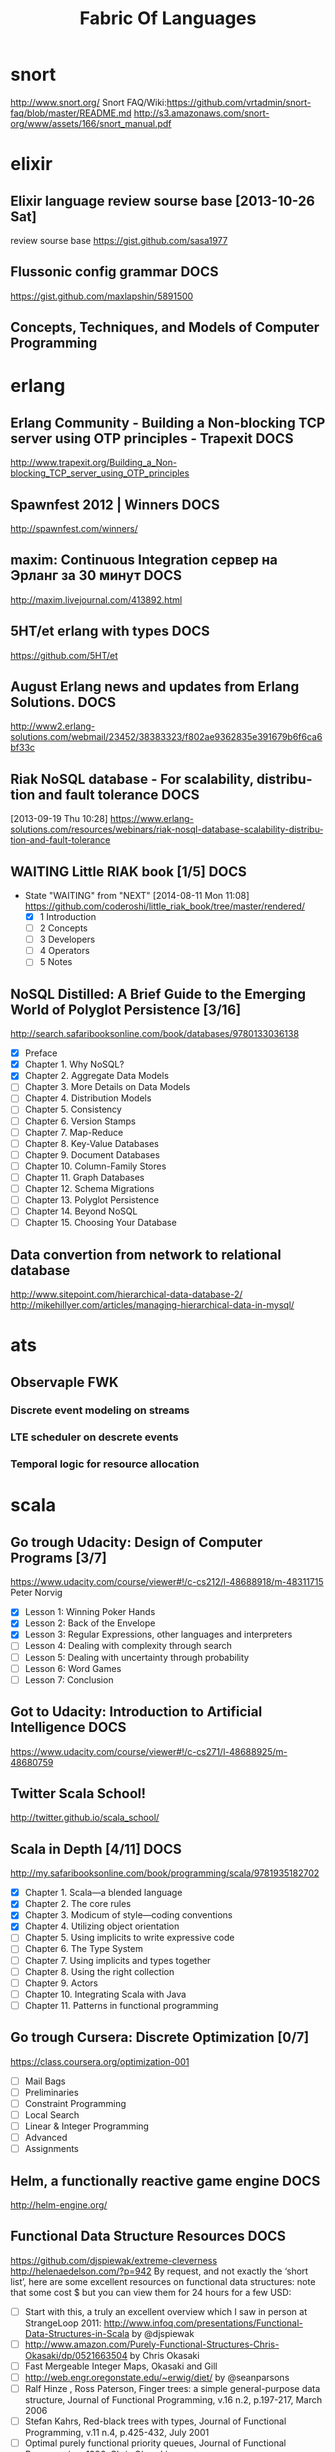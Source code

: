 
#+TITLE: Fabric Of Languages 
#+CATEGORY: fabric

* snort
  http://www.snort.org/
  Snort FAQ/Wiki:https://github.com/vrtadmin/snort-faq/blob/master/README.md
  http://s3.amazonaws.com/snort-org/www/assets/166/snort_manual.pdf

* elixir
** Elixir language review sourse base [2013-10-26 Sat]
   review sourse base https://gist.github.com/sasa1977
** Flussonic config grammar                                            :DOCS:
   https://gist.github.com/maxlapshin/5891500
** Concepts, Techniques, and Models of Computer Programming

* erlang
** Erlang Community - Building a Non-blocking TCP server using OTP principles - Trapexit :DOCS:
   http://www.trapexit.org/Building_a_Non-blocking_TCP_server_using_OTP_principles
** Spawnfest 2012 | Winners                                            :DOCS:
   http://spawnfest.com/winners/
** maxim: Continuous Integration сервер на Эрланг за 30 минут          :DOCS:
   http://maxim.livejournal.com/413892.html

** 5HT/et erlang with types                                            :DOCS:
   https://github.com/5HT/et
** August Erlang news and updates from Erlang Solutions.               :DOCS:
   http://www2.erlang-solutions.com/webmail/23452/38383323/f802ae9362835e391679b6f6ca6bf33c

** Riak NoSQL database - For scalability, distribution and fault tolerance :DOCS:
  [2013-09-19 Thu 10:28]
  https://www.erlang-solutions.com/resources/webinars/riak-nosql-database-scalability-distribution-and-fault-tolerance
** WAITING Little RIAK book [1/5]                                      :DOCS:
   - State "WAITING"    from "NEXT"       [2014-08-11 Mon 11:08]
    https://github.com/coderoshi/little_riak_book/tree/master/rendered/
    - [X] 1 Introduction
    - [ ] 2 Concepts
    - [ ] 3 Developers
    - [ ] 4 Operators
    - [ ] 5 Notes

** NoSQL Distilled: A Brief Guide to the Emerging World of Polyglot Persistence [3/16]
   http://search.safaribooksonline.com/book/databases/9780133036138
   - [X] Preface
   - [X] Chapter 1. Why NoSQL?
   - [X] Chapter 2. Aggregate Data Models
   - [ ] Chapter 3. More Details on Data Models
   - [ ] Chapter 4. Distribution Models
   - [ ] Chapter 5. Consistency
   - [ ] Chapter 6. Version Stamps
   - [ ] Chapter 7. Map-Reduce
   - [ ] Chapter 8. Key-Value Databases
   - [ ] Chapter 9. Document Databases
   - [ ] Chapter 10. Column-Family Stores
   - [ ] Chapter 11. Graph Databases
   - [ ] Chapter 12. Schema Migrations
   - [ ] Chapter 13. Polyglot Persistence
   - [ ] Chapter 14. Beyond NoSQL
   - [ ] Chapter 15. Choosing Your Database
 
** Data convertion from network to relational database
    http://www.sitepoint.com/hierarchical-data-database-2/
    http://mikehillyer.com/articles/managing-hierarchical-data-in-mysql/

* ats
** Observaple FWK
*** Discrete event modeling on streams
*** LTE scheduler on descrete events
*** Temporal logic for resource allocation

* scala
** Go trough Udacity: Design of Computer Programs [3/7]

   https://www.udacity.com/course/viewer#!/c-cs212/l-48688918/m-48311715
   Peter Norvig   
    - [X] Lesson 1: Winning Poker Hands
    - [X] Lesson 2: Back of the Envelope
    - [X] Lesson 3: Regular Expressions, other languages and interpreters
    - [ ] Lesson 4: Dealing with complexity through search
    - [ ] Lesson 5: Dealing with uncertainty through probability
    - [ ] Lesson 6: Word Games
    - [ ] Lesson 7: Conclusion

** Got to Udacity: Introduction to Artificial Intelligence             :DOCS:
   https://www.udacity.com/course/viewer#!/c-cs271/l-48688925/m-48680759

** Twitter Scala School! 
   http://twitter.github.io/scala_school/

** Scala in Depth [4/11]                                               :DOCS:
   http://my.safaribooksonline.com/book/programming/scala/9781935182702
    - [X] Chapter 1. Scala—a blended language
    - [X] Chapter 2. The core rules
    - [X] Chapter 3. Modicum of style—coding conventions
    - [X] Chapter 4. Utilizing object orientation
    - [ ] Chapter 5. Using implicits to write expressive code
    - [ ] Chapter 6. The Type System
    - [ ] Chapter 7. Using implicits and types together
    - [ ] Chapter 8. Using the right collection
    - [ ] Chapter 9. Actors
    - [ ] Chapter 10. Integrating Scala with Java
    - [ ] Chapter 11. Patterns in functional programming

** Go trough Cursera: Discrete Optimization [0/7]
   https://class.coursera.org/optimization-001
    - [ ] Mail Bags
    - [ ] Preliminaries
    - [ ] Constraint Programming
    - [ ] Local Search
    - [ ] Linear & Integer Programming
    - [ ] Advanced
    - [ ] Assignments

** Helm, a functionally reactive game engine                           :DOCS:
   http://helm-engine.org/

** Functional Data Structure Resources                                 :DOCS:
   https://github.com/djspiewak/extreme-cleverness
   http://helenaedelson.com/?p=942 
   By request, and not exactly the ‘short list’, here are some excellent resources on functional data structures: note that some cost $ but you can view them for 24 hours for a few USD:

    - [ ] Start with this, a truly an excellent overview which I saw in person at StrangeLoop 2011: http://www.infoq.com/presentations/Functional-Data-Structures-in-Scala by @djspiewak
    - [ ] http://www.amazon.com/Purely-Functional-Structures-Chris-Okasaki/dp/0521663504 by Chris Okasaki
    - [ ] Fast Mergeable Integer Maps, Okasaki and Gill
    - [ ] http://web.engr.oregonstate.edu/~erwig/diet/ by @seanparsons
    - [ ] Ralf Hinze , Ross Paterson, Finger trees: a simple general-purpose data structure, Journal of Functional Programming, v.16 n.2, p.197-217, March 2006
    - [ ] Stefan Kahrs, Red-black trees with types, Journal of Functional Programming, v.11 n.4, p.425-432, July 2001
    - [ ] Optimal purely functional priority queues, Journal of Functional Programming, 1996, Chris Okasaki
    - [ ] Chris Okasaki, From fast exponentiation to square matrices: an adventure in types, ACM SIGPLAN Notices, v.34 n.9, p.28-35, Sept. 1999
    - [ ] Matti Nykänen, An incremental algorithm for DLO quantifier elimination via constraint propagation, Artificial Intelligence, v.160 n.1, p.173-190, December 2004
    - [ ] Erik D. Demaine , Stefan Langerman , Eric Price, Confluently Persistent Tries for Efficient Version Control, Proceedings of the 11th Scandinavian workshop on Algorithm Theory, July 02-04, 2008, Gothenburg, Sweden
    - [ ] Koen Claessen , Nicholas Smallbone , John Hughes, QuickSpec: guessing formal specifications using testing, Proceedings of the 4th international conference on Tests and proofs, July 01-02, 2010, Málaga, Spain
    - [ ] Olaf Chitil , Frank Huch, Monadic, prompt lazy assertions in Haskell, Proceedings of the 5th Asian conference on Programming languages and systems, November 29-December 01, 2007, Singapore
    - [ ] Ralf Hinze, Purely functional 1-2 brother trees, Journal of Functional Programming, v.19 n.6, p.633-644, November 2009
    - [ ] Sylvain Conchon , Jean-Christophe Filliâtre, A persistent union-find data structure, Proceedings of the 2007 workshop on Workshop on ML, October 05-05, 2007, Freiburg, Germany
    - [ ] Graeme E. Moss , Colin Runciman, Inductive benchmarking for purely functional data structures, Journal of Functional Programming, v.11 n.5, p.525-556, September 2001
    - [ ] Haim Kaplan , Robert E. Tarjan, Purely functional, real-time deques with catenation, Journal of the ACM (JACM), v.46 n.5, p.577-603, Sept. 1999
    - [ ] Hugo Simões , Pedro Vasconcelos , Mário Florido , Steffen Jost , Kevin Hammond, Automatic amortised analysis of dynamic memory allocation for lazy functional programs, ACM SIGPLAN Notices, v.47 n.9, September 2012

   These are good too but not directly related:
    - [ ] Martin Erwig, Inductive graphs and functional graph algorithms, Journal of Functional Programming, v.11 n.5, p.467-492, September 2001
    - [ ] Stefan Edelkamp , Peter Leven, Directed Automated Theorem Proving, Proceedings of the 9th International Conference on Logic for Programming, Artificial Intelligence, and Reasoning, p.145-159, October 14-18, 2002

  [2013-11-07 Thu 15:13]
  Functional Data Structure Resources
** Scalaz State Monad
  http://www.youtube.com/watch?v=Jg3Uv_YWJqI
  [[file:/local/vlad/repos/ReactiveProgramming/nodescala/src/main/scala/nodescala/package.scala::}]]
* ddd
* DCI
  http://www.artima.com/articles/dci_vision.html
  - The data, that live in the domain objects that are rooted in
    domain classes;
  - The context that brings live objects into their positions in a
    scenario, on demand;
  - The interactions, that describe end-user algorithms in terms of
    the roles, both of which can be found in end users' heads.
  http://www.leansoftwarearchitecture.com/

* dsl
** Comparative reading on DSL    
*** Books/[Debasish_Ghosh]_DSLs_in_Action(BookFi.org)_cropped.pdf  [0/3]
    : /local/vlad/Documents/Books/\[Debasish_Ghosh\]_DSLs_in_Action\(BookFi.org\)_cropped.pdf 
    - [ ] 6 Internal DSL design in Scala 166 
    - [ ] 8 Designing external DSLs using Scala parser combinators 241
    - [ ] 9 DSL design: looking forward 277

*** Domain-Specific Languages - M. Fowler (Addison-Wesley, 2010) BBS.pdf [1/8]
    : /local/vlad/Documents/Books/\[Martin_Fowler\]_Domain-Specific_Languages_\(Addison\(BookFi.org\)_cropped.pdf
    - [X] Chapter 4: Implementing an Internal DSL <2013-08-12 Mon>      :DOCS:
    - [ ] Chapter 5: Implementing an External DSL
    - [ ] Chapter 6: Choosing between Internal and External DSLs
    - [ ] Chapter 7: Alternative Computational Models
    - [ ] Chapter 8: Code Generation
    - [ ] Chapter 9: Language Workbenches
    - [ ] Chapter 10: A Zoo of DSLs    (Part II: Common Topics 145)
    - [ ] Chapter 11: Semantic Model

* mathematics
** Linear algebra 
** Functional algebra / Bird
** Bayesian Methods for Hackers                                        :DOCS:
                                                                     CLOCK: [2013-08-05 Mon 17:12]--[2013-08-05 Mon 17:12] =>  0:00
[2013-08-05 Mon 17:12]
http://camdavidsonpilon.github.io/Probabilistic-Programming-and-Bayesian-Methods-for-Hackers/
** Essential Math for Games Programmers                                :DOCS:
                                                                     CLOCK: [2013-08-05 Mon 17:13]--[2013-08-05 Mon 17:13] =>  0:00
[2013-08-05 Mon 17:13]
http://www.essentialmath.com/tutorial.htm
** ho.history overview - Video lectures of mathematics courses available online for free - MathOverflow :DOCS:
                                                                     CLOCK: [2013-08-05 Mon 17:13]--[2013-08-05 Mon 17:13] =>  0:00
[2013-08-05 Mon 17:13]
http://mathoverflow.net/questions/54430/video-lectures-of-mathematics-courses-available-online-for-free
** Short algorithm, long-range consequences - MIT News Office          :DOCS:
                                                                     CLOCK: [2013-08-05 Mon 17:17]--[2013-08-05 Mon 17:17] =>  0:00
[2013-08-05 Mon 17:17]
http://web.mit.edu/newsoffice/2013/short-algorithm-long-range-consequences-0301.html
* Cryptography I
** Introduction (week 1)
*** Descrete probability    
    P(E') = 1 - P(E)
    B ~ Ber(p)
    C ~ Ber(0.65) => P(C=1) = 0.65
    P(B=k) = (n|k) p^k (1 - p)^(n-k)
    (n|k) = n! / (k! (n-k)!)

    U={0,1}^n: univers P: U -> [0,1]; sum(P(x)) = 1; {0,1}^2 = {00, 01, 10, 11}
    uniform distribution: x E U: P(x)=1/|U|
    point distribution: P(x0)=1; Vx != x0: P(x) = 0
    distribution vector len |U|^n

    union: Pr[A U B] <= Pr[A] + Pr[B]

    XOR: Z = X (+) Y;
    
*** rigorouse proof 
    - Preciselly specify threat model
    - Propose a construction
    - Prove that breaking construcion under threat model will solve an
      underliying hard problem
*** Alice to Bob
    c = E(k,m); m = D(k, c) 
*** History
    DES # keys = 2^26, bs = 64 bits
    AES # keys = 128
    Salsa20
*** Block cipher
    (K, M, C), (E,D)
    E: KxM->C, D: KxC->M
    | D(K, E(K,M)) == M | polinomial time |
**** One time pad (OTP) (Vernom 1917)
     M = C = {0,1}^n
     K = {0,1}^n
     c = E(k,m) = k (+) m
     m = D(k, c) = k (+) c
     : k = m (+) c
     - security of cypher and perfect secrecy (Shenon)
       V m0, m1 from M, and V c from C
       Pr[E(k, m0) = c] == Pr[E(k, m1) = c], k <-R- K
       learn nothing about PT from CT
*** PRG
    G: {0,1}^s -> {0,1}^n, n >> s
    k - random seed
    c = m (+) G(k)
    m = c (+) G(k)
    - predictable if
      Pr[A(G(k))|1,..i = G(k)|i+1] > 1/2 + eps, eps > 1/2^30
**** Goal: [k<-K, output G(k)] ~~ [r <-R- {0,1}^n, out r]
     Statistical test: A(x) = [0, 1] rendom/not-random, 
     - |#0(x) - #1(x)| < 10 sqrt(n)
     - |#00(x) - n/4| < 10 sqrt(n)
     - max-run-0(x) < 10 log(n)
     -
**** Advantage
     Adv-prg[A, G] = Pr[A(G(k)) = 1] - Pr[A(r)=1] 
     : A(x) = 0 => Adv = 0
*** Two time pad
    - WEP, RC4
*** OTP is malleable

** Stream Ciphers (week 1)

*** DONE install  jedi:setup
    CLOSED: [2014-03-03 Mon 09:56]

*** Semantic security
    1. Chal. Pick a random key
    2. 


* projects
** Common Test framework (CT)
*** SSH wrapper
*** Telnet wrapper
** Aeroflex language 
*** Parse AFX language and documentation

** Github repositories related tasks
   All Repositories
*** SmallCell/exdsl_netconf
*** SmallCell/exdsl_fabric
*** SmallCell/exdsl_make
*** SmallCell/exdsl_shell

** Samba / Yamba
*** DONE [[file:~/public_html/ib-home/projects/Yamba/Yamba.org][Yamba/Samba project org file]]    
    CLOSED: [2014-03-03 Mon 09:57]
*** [[file:~/public_html/ib-home/projects/Yamba/Yamba.org::*-%20Smack%20client%20library][Smack client library]]
    Connection.DEBUG_ENABLED = true;
    http://www.igniterealtime.org/builds/smack/docs/latest/documentation/debugging.html
**** DONE Implement subscribe mechanism in Xmppservice
     CLOSED: [2013-10-23 Wed 16:00]
     http://xmpp.org/extensions/xep-0060.html
    
     [[file:/local/vlad/repos/android/samba/xmpp-client/src/main/scala/ro/cipex/samba/XmppService.scala::case%20Event(Subscribe(nodeName),%20data%20@%20StateData(xmpp))%20%3D>][file:/local/vlad/repos/android/samba/xmpp-client/src/main/scala/ro/cipex/samba/XmppService.scala::case Event(Subscribe(nodeName), data @ StateData(xmpp)) =>]]

**** DONE Check AKKA on android
     CLOSED: [2014-03-03 Mon 09:57]

**** DONE Implement XmppService client as stateles controller
     CLOSED: [2014-03-03 Mon 09:57]
    
    [[file:/local/vlad/repos/android/samba/xmpp-client/src/test/scala/ro/cipex/samba/XmppServiceSpec.scala::"Xmmp%20service"%20should%20{][file:/local/vlad/repos/android/samba/xmpp-client/src/test/scala/ro/cipex/samba/XmppServiceSpec.scala::"Xmmp service" should {]]
**** DONE move to asmack 
     CLOSED: [2013-10-15 Tue 15:47] DEADLINE: <2013-10-02 Wed>
*** DONE move to asmack 
   CLOSED: [2013-10-23 Wed 16:04]
#+COLUMNS: %38ITEM(Details) %TAGS(Context) %7TODO(To Do) %5Effort(Time){:} %6CLOCKSUM{Total}
**********************************************************************
To unsubscribe: <mailto:icebreakers- [ ] wls- [ ] ro- [ ] unsubscribe- [ ] request@list.alcatel- [ ] lucent.com>

 
 [[file:~/public_html/ib-home/projects/Yamba/Yamba.org::*-%20Smack%20client%20library][- Smack client library]]
*** gtalksms
    http://code.google.com/p/gtalksms/wiki/FeaturesAndCommands
*** Suppervision hierarchy / testing method  
   [[file:/local/vlad/repos/android/samba/xmpp-client/src/test/scala/ro/cipex/samba/XmppServiceSpec.scala]]

* org-config                                                        :ARCHIVE:
#+STARTUP: content hidestars logdone
#+TAGS: DOCS(d) CODING(c) TESTING(t) PLANING(p)
#+LINK_UP: sitemap.html
#+LINK_HOME: main.html
#+COMMENT: toc:nil
#+OPTIONS: ^:nil
#+OPTIONS:   H:3 num:t toc:t \n:nil @:t ::t |:t ^:nil -:t f:t *:t <:t
#+OPTIONS:   TeX:t LaTeX:t skip:nil d:nil todo:t pri:nil tags:not-in-toc
#+DESCRIPTION: Augment design process with system property discovering aid.
#+KEYWORDS: SmallCell,
#+LANGUAGE: en
#+PROPERTY: Effort_ALL  1:00 2:00 4:00 6:00 8:00 12:00
#+COLUMNS: %38ITEM(Details) %TAGS(Context) %7TODO(To Do) %5Effort(Time){:} %6CLOCKSUM{Total}

#+STYLE: <link rel="stylesheet" type="text/css" href="org-manual.css" />
